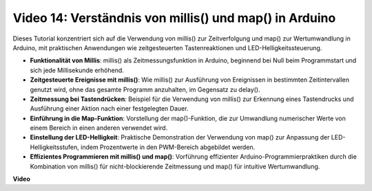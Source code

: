Video 14: Verständnis von millis() und map() in Arduino
===========================================================

Dieses Tutorial konzentriert sich auf die Verwendung von millis() zur Zeitverfolgung und map() zur Wertumwandlung in Arduino, mit praktischen Anwendungen wie zeitgesteuerten Tastenreaktionen und LED-Helligkeitssteuerung.

* **Funktionalität von Millis**: millis() als Zeitmessungsfunktion in Arduino, beginnend bei Null beim Programmstart und sich jede Millisekunde erhöhend.
* **Zeitgesteuerte Ereignisse mit millis()**: Wie millis() zur Ausführung von Ereignissen in bestimmten Zeitintervallen genutzt wird, ohne das gesamte Programm anzuhalten, im Gegensatz zu delay().
* **Zeitmessung bei Tastendrücken**: Beispiel für die Verwendung von millis() zur Erkennung eines Tastendrucks und Ausführung einer Aktion nach einer festgelegten Dauer.
* **Einführung in die Map-Funktion**: Vorstellung der map()-Funktion, die zur Umwandlung numerischer Werte von einem Bereich in einen anderen verwendet wird.
* **Einstellung der LED-Helligkeit**: Praktische Demonstration der Verwendung von map() zur Anpassung der LED-Helligkeitsstufen, indem Prozentwerte in den PWM-Bereich abgebildet werden.
* **Effizientes Programmieren mit millis() und map()**: Vorführung effizienter Arduino-Programmierpraktiken durch die Kombination von millis() für nicht-blockierende Zeitmessung und map() für intuitive Wertumwandlung.

**Video**

.. raw:: html

    <iframe width="600" height="400" src="https://www.youtube.com/embed/lqgzQohNiIM?si=TD05K3ez9rQObHlP" title="YouTube video player" frameborder="0" allow="accelerometer; autoplay; clipboard-write; encrypted-media; gyroscope; picture-in-picture; web-share" allowfullscreen></iframe>

    <br/><br/>
